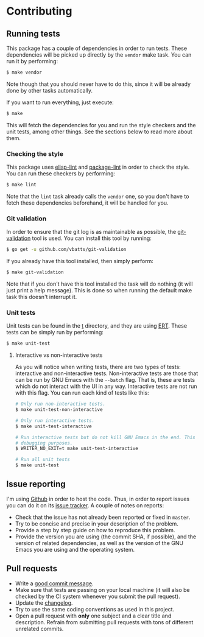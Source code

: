#+STARTUP:showall

* Contributing

** Running tests

This package has a couple of dependencies in order to run tests. These
dependencies will be picked up directly by the =vendor= make task. You can run
it by performing:

#+BEGIN_SRC bash
$ make vendor
#+END_SRC

Note though that you should never have to do this, since it will be already done
by other tasks automatically.

If you want to run everything, just execute:

#+BEGIN_SRC bash
$ make
#+END_SRC

This will fetch the dependencies for you and run the style checkers and the unit
tests, among other things. See the sections below to read more about them.

*** Checking the style

This package uses [[https://github.com/gonewest818/elisp-lint][elisp-lint]] and [[https://github.com/purcell/package-lint][package-lint]] in order to check the style. You
can run these checkers by performing:

#+BEGIN_SRC bash
$ make lint
#+END_SRC

Note that the =lint= task already calls the =vendor= one, so you don't have to
fetch these dependencies beforehand, it will be handled for you.

*** Git validation

In order to ensure that the git log is as maintainable as possible, the
[[https://github.com/vbatts/git-validation][git-validation]] tool is used. You can install this tool by running:

#+BEGIN_SRC bash
$ go get -u github.com/vbatts/git-validation
#+END_SRC

If you already have this tool installed, then simply perform:

#+BEGIN_SRC bash
$ make git-validation
#+END_SRC

Note that if you don't have this tool installed the task will do nothing (it
will just print a help message). This is done so when running the default make
task this doesn't interrupt it.

*** Unit tests

Unit tests can be found in the [[./t][t]] directory, and they are using [[https://www.gnu.org/software/emacs/manual/html_node/ert/index.html][ERT]]. These tests
can be simply run by performing:

#+BEGIN_SRC bash
$ make unit-test
#+END_SRC

**** Interactive vs non-interactive tests

As you will notice when writing tests, there are two types of tests: interactive
and non-interactive tests. Non-interactive tests are those that can be run by
GNU Emacs with the =--batch= flag. That is, these are tests which do not
interact with the UI in any way. Interactive tests are not run with this
flag. You can run each kind of tests like this:

#+BEGIN_SRC bash
# Only run non-interactive tests.
$ make unit-test-non-interactive

# Only run interactive tests.
$ make unit-test-interactive

# Run interactive tests but do not kill GNU Emacs in the end. This is useful for
# debugging purposes.
$ WRITER_NO_EXIT=t make unit-test-interactive

# Run all unit tests
$ make unit-test
#+END_SRC

** Issue reporting

I'm using [[https://github.com/mssola/writer-mode][Github]] in order to host the code. Thus, in order to report issues you
can do it on its [[https://github.com/mssola/writer-mode/issues][issue tracker]]. A couple of notes on reports:

- Check that the issue has not already been reported or fixed in =master=.
- Try to be concise and precise in your description of the problem.
- Provide a step by step guide on how to reproduce this problem.
- Provide the version you are using (the commit SHA, if possible), and the
  version of related dependencies, as well as the version of the GNU Emacs you
  are using and the operating system.

** Pull requests

- Write a [[https://chris.beams.io/posts/git-commit/][good commit message]].
- Make sure that tests are passing on your local machine (it will also be
  checked by the CI system whenever you submit the pull request).
- Update the [[./CHANGELOG.org][changelog]].
- Try to use the same coding conventions as used in this project.
- Open a pull request with *only* one subject and a clear title and
  description. Refrain from submitting pull requests with tons of different
  unrelated commits.
